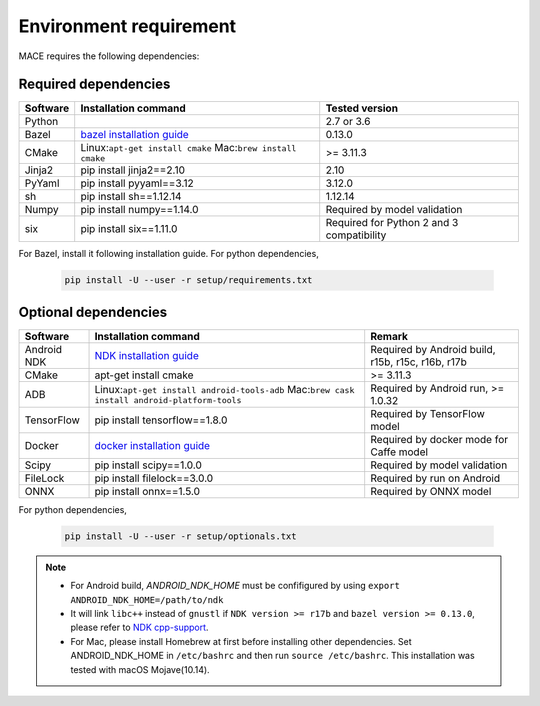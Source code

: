 Environment requirement
========================

MACE requires the following dependencies:

Required dependencies
---------------------

.. list-table::
    :header-rows: 1

    * - Software
      - Installation command
      - Tested version
    * - Python
      -
      - 2.7 or 3.6
    * - Bazel
      - `bazel installation guide <https://docs.bazel.build/versions/master/install.html>`__
      - 0.13.0
    * - CMake
      - Linux:``apt-get install cmake`` Mac:``brew install cmake``
      - >= 3.11.3
    * - Jinja2
      - pip install jinja2==2.10
      - 2.10
    * - PyYaml
      - pip install pyyaml==3.12
      - 3.12.0
    * - sh
      - pip install sh==1.12.14
      - 1.12.14
    * - Numpy
      - pip install numpy==1.14.0
      - Required by model validation
    * - six
      - pip install six==1.11.0
      - Required for Python 2 and 3 compatibility

For Bazel, install it following installation guide. For python dependencies,

	.. code:: sh

		pip install -U --user -r setup/requirements.txt



Optional dependencies
---------------------

.. list-table::
    :header-rows: 1

    * - Software
      - Installation command
      - Remark
    * - Android NDK
      - `NDK installation guide <https://developer.android.com/ndk/guides/setup#install>`__
      - Required by Android build, r15b, r15c, r16b, r17b
    * - CMake
      - apt-get install cmake
      - >= 3.11.3
    * - ADB
      - Linux:``apt-get install android-tools-adb`` Mac:``brew cask install android-platform-tools``
      - Required by Android run, >= 1.0.32
    * - TensorFlow
      - pip install tensorflow==1.8.0
      - Required by TensorFlow model
    * - Docker
      - `docker installation guide <https://docs.docker.com/install/linux/docker-ce/ubuntu/#set-up-the-repository>`__
      - Required by docker mode for Caffe model
    * - Scipy
      - pip install scipy==1.0.0
      - Required by model validation
    * - FileLock
      - pip install filelock==3.0.0
      - Required by run on Android
    * - ONNX
      - pip install onnx==1.5.0
      - Required by ONNX model

For python dependencies,

	.. code:: sh

		pip install -U --user -r setup/optionals.txt


.. note::

    - For Android build, `ANDROID_NDK_HOME` must be confifigured by using ``export ANDROID_NDK_HOME=/path/to/ndk``
    - It will link ``libc++`` instead of ``gnustl`` if ``NDK version >= r17b`` and ``bazel version >= 0.13.0``, please refer to `NDK cpp-support <https://developer.android.com/ndk/guides/cpp-support>`__.
    - For Mac, please install Homebrew at first before installing other dependencies. Set ANDROID_NDK_HOME in ``/etc/bashrc`` and then run ``source /etc/bashrc``.  This installation was tested with macOS Mojave(10.14).
    
